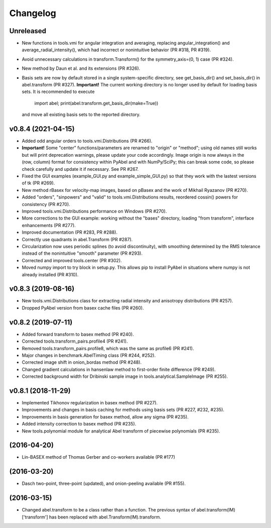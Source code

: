 Changelog
=========

Unreleased
----------

* New functions in tools.vmi for angular integration and averaging, replacing
  angular_integration() and average_radial_intensity(), which had incorrect or
  nonintuitive behavior (PR #318, PR #319).
* Avoid unnecessary calculations in transform.Transform() for the
  symmetry_axis=(0, 1) case (PR #324).
* New method by Daun et al. and its extensions (PR #326).
* Basis sets are now by default stored in a single system-specific directory,
  see get_basis_dir() and set_basis_dir() in abel.transform (PR #327).
  **Important!** The current working directory is no longer used by default for
  loading basis sets. It is recommended to execute
  
    import abel; print(abel.transform.get_basis_dir(make=True))

  and move all existing basis sets to the reported directory.

v0.8.4 (2021-04-15)
-------------------
* Added odd angular orders to tools.vmi.Distributions (PR #266).
* **Important!** Some "center" functions/parameters are renamed to "origin" or
  "method"; using old names still works but will print deprecation warnings,
  please update your code accordingly. Image origin is now always in the
  (row, column) format for consistency within PyAbel and with NumPy/SciPy; this
  can break some code, so please check carefully and update it if necessary.
  See PR #267.
* Fixed the GUI examples (example_GUI.py and example_simple_GUI.py)
  so that they work with the lastest versions of tk (PR #269).
* New method rBasex for velocity-map images, based on pBasex and the work of
  Mikhail Ryazanov (PR #270).
* Added "orders", "sinpowers" and "valid" to tools.vmi.Distributions results,
  reordered cossin() powers for consistency (PR #270).
* Improved tools.vmi.Distributions performance on Windows (PR #270).
* More corrections to the GUI example: working without the "bases" directory,
  loading "from transform", interface enhancements (PR #277).
* Improved documentation (PR #283, PR #288).
* Correctly use quadrants in abel.Transform (PR #287).
* Circularization now uses periodic splines (to avoid discontinuity), with
  smoothing determined by the RMS tolerance instead of the nonintuitive
  "smooth" parameter (PR #293).
* Corrected and improved tools.center (PR #302).
* Moved numpy import to try block in setup.py. This allows pip to install
  PyAbel in situations where numpy is not already installed (PR #310).

v0.8.3 (2019-08-16)
-------------------
* New tools.vmi.Distributions class for extracting radial intensity and
  anisotropy distributions (PR #257).
* Dropped PyAbel version from basex cache files (PR #260).

v0.8.2 (2019-07-11)
-------------------
* Added forward transform to basex method (PR #240).
* Corrected tools.transform_pairs.profile4 (PR #241).
* Removed tools.transform_pairs.profile8, which was the same as profile6
  (PR #241).
* Major changes in benchmark.AbelTiming class (PR #244, #252).
* Corrected image shift in onion_bordas method (PR #248).
* Changed gradient calculations in hansenlaw method to first-order finite
  difference (PR #249).
* Corrected background width for Dribinski sample image in
  tools.analytical.SampleImage (PR #255).

v0.8.1 (2018-11-29)
-------------------
* Implemented Tikhonov regularization in basex method (PR #227).
* Improvements and changes in basis caching for methods using basis sets
  (PR #227, #232, #235).
* Improvements in basis generation for basex method, allow any sigma (PR #235).
* Added intensity correction to basex method (PR #235).
* New tools.polynomial module for analytical Abel transform of piecewise
  polynomials (PR #235).


(2016-04-20)
------------
* Lin-BASEX method of Thomas Gerber and co-workers available (PR #177)

(2016-03-20)
------------
* Dasch two-point, three-point (updated), and onion-peeling available
  (PR #155).
 
(2016-03-15)
------------
* Changed abel.transform to be a class rather than a function. The previous
  syntax of abel.transform(IM)['transform'] has been replaced with
  abel.Transform(IM).transform.
